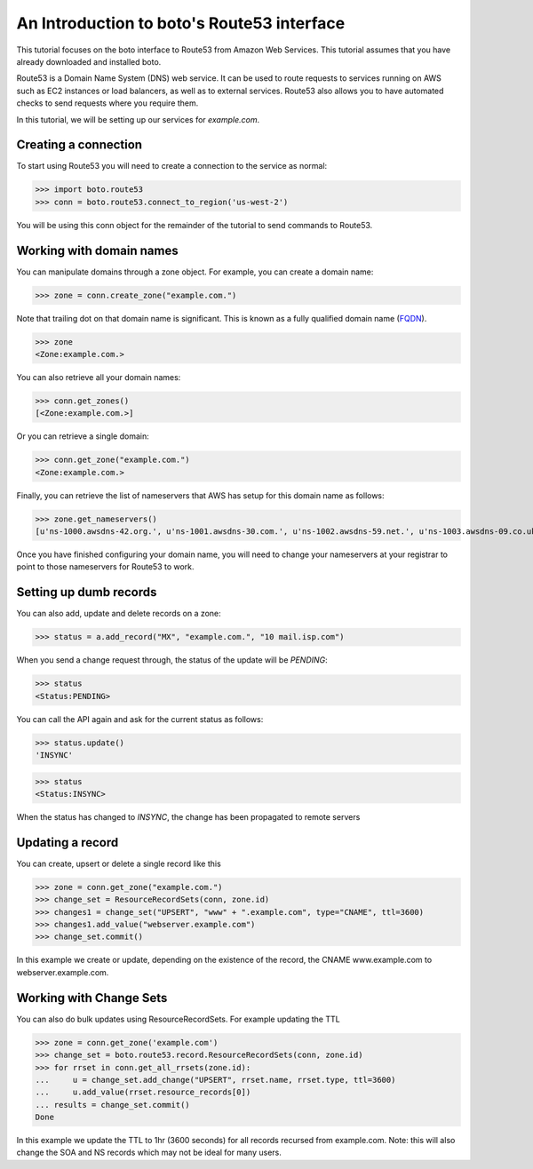 .. _route53_tut.rst:

===========================================
An Introduction to boto's Route53 interface
===========================================

This tutorial focuses on the boto interface to Route53 from Amazon Web
Services.  This tutorial assumes that you have already downloaded and installed
boto.

Route53 is a Domain Name System (DNS) web service. It can be used to route
requests to services running on AWS such as EC2 instances or load balancers, as
well as to external services. Route53 also allows you to have automated checks
to send requests where you require them.

In this tutorial, we will be setting up our services for *example.com*.

Creating a connection
---------------------

To start using Route53 you will need to create a connection to the service as
normal:

>>> import boto.route53
>>> conn = boto.route53.connect_to_region('us-west-2')

You will be using this conn object for the remainder of the tutorial to send
commands to Route53.

Working with domain names
-------------------------

You can manipulate domains through a zone object. For example, you can create a
domain name:

>>> zone = conn.create_zone("example.com.")

Note that trailing dot on that domain name is significant. This is known as a
fully qualified domain name (`FQDN <http://en.wikipedia.org/wiki/Fully_qualified_domain_name>`_).

>>> zone
<Zone:example.com.>

You can also retrieve all your domain names:

>>> conn.get_zones()
[<Zone:example.com.>]

Or you can retrieve a single domain:

>>> conn.get_zone("example.com.")
<Zone:example.com.>

Finally, you can retrieve the list of nameservers that AWS has setup for this
domain name as follows:

>>> zone.get_nameservers()
[u'ns-1000.awsdns-42.org.', u'ns-1001.awsdns-30.com.', u'ns-1002.awsdns-59.net.', u'ns-1003.awsdns-09.co.uk.']

Once you have finished configuring your domain name, you will need to change
your nameservers at your registrar to point to those nameservers for Route53 to
work.

Setting up dumb records
-----------------------

You can also add, update and delete records on a zone:

>>> status = a.add_record("MX", "example.com.", "10 mail.isp.com")

When you send a change request through, the status of the update will be
*PENDING*:

>>> status
<Status:PENDING>

You can call the API again and ask for the current status as follows:

>>> status.update()
'INSYNC'

>>> status
<Status:INSYNC>

When the status has changed to *INSYNC*, the change has been propagated to
remote servers

Updating a record
-----------------

You can create, upsert or delete a single record like this

>>> zone = conn.get_zone("example.com.")
>>> change_set = ResourceRecordSets(conn, zone.id)
>>> changes1 = change_set("UPSERT", "www" + ".example.com", type="CNAME", ttl=3600)
>>> changes1.add_value("webserver.example.com")
>>> change_set.commit()

In this example we create or update, depending on the existence of the record, the
CNAME www.example.com to webserver.example.com.

Working with Change Sets
-----------------------

You can also do bulk updates using ResourceRecordSets. For example updating the TTL

>>> zone = conn.get_zone('example.com')
>>> change_set = boto.route53.record.ResourceRecordSets(conn, zone.id)
>>> for rrset in conn.get_all_rrsets(zone.id):
...     u = change_set.add_change("UPSERT", rrset.name, rrset.type, ttl=3600)
...     u.add_value(rrset.resource_records[0])
... results = change_set.commit()
Done

In this example we update the TTL to 1hr (3600 seconds) for all records recursed from 
example.com.
Note: this will also change the SOA and NS records which may not be ideal for many users.
